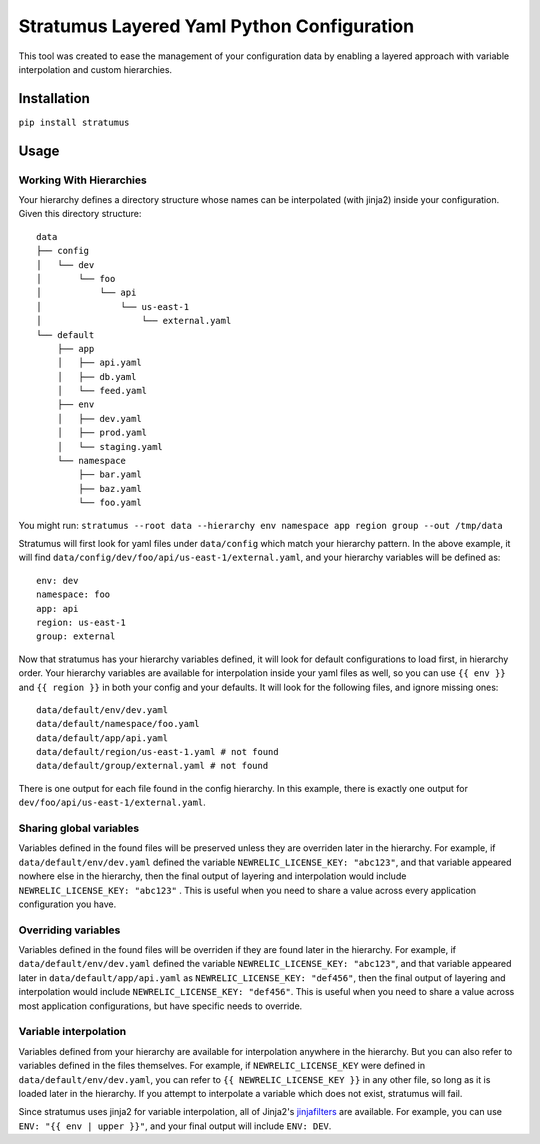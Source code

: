 Stratumus Layered Yaml Python Configuration
===========================================

This tool was created to ease the management of your configuration data by enabling a layered approach with variable
interpolation and custom hierarchies.

Installation
------------

``pip install stratumus``

Usage
-----

Working With Hierarchies
~~~~~~~~~~~~~~~~~~~~~~~~
Your hierarchy defines a directory structure whose names can be interpolated (with jinja2) inside your configuration.
Given this directory structure::

    data
    ├── config
    │   └── dev
    │       └── foo
    │           └── api
    │               └── us-east-1
    │                   └── external.yaml
    └── default
        ├── app
        │   ├── api.yaml
        │   ├── db.yaml
        │   └── feed.yaml
        ├── env
        │   ├── dev.yaml
        │   ├── prod.yaml
        │   └── staging.yaml
        └── namespace
            ├── bar.yaml
            ├── baz.yaml
            └── foo.yaml

You might run:
``stratumus --root data --hierarchy env namespace app region group --out /tmp/data``

Stratumus will first look for yaml files under ``data/config`` which match your hierarchy pattern.  In the above
example, it will find ``data/config/dev/foo/api/us-east-1/external.yaml``, and your hierarchy variables will be
defined as::

    env: dev
    namespace: foo
    app: api
    region: us-east-1
    group: external

Now that stratumus has your hierarchy variables defined, it will look for default configurations to load first, in
hierarchy order.  Your hierarchy variables are available for interpolation inside your yaml files as well, so you can
use ``{{ env }}`` and ``{{ region }}`` in both your config and your defaults.  It will look for the following files,
and ignore missing ones::

    data/default/env/dev.yaml
    data/default/namespace/foo.yaml
    data/default/app/api.yaml
    data/default/region/us-east-1.yaml # not found
    data/default/group/external.yaml # not found

There is one output for each file found in the config hierarchy.  In this example, there is exactly one output for
``dev/foo/api/us-east-1/external.yaml``.

Sharing global variables
~~~~~~~~~~~~~~~~~~~~~~~~
Variables defined in the found files will be preserved unless they are overriden later in the hierarchy.  For example,
if ``data/default/env/dev.yaml`` defined the variable ``NEWRELIC_LICENSE_KEY: "abc123"``, and that variable appeared
nowhere else in the hierarchy, then the final output of layering and interpolation would include
``NEWRELIC_LICENSE_KEY: "abc123"`` .
This is useful when you need to share a value across every application configuration you have.

Overriding variables
~~~~~~~~~~~~~~~~~~~~
Variables defined in the found files will be overriden if they are found later in the hierarchy.  For example, if
``data/default/env/dev.yaml`` defined the variable ``NEWRELIC_LICENSE_KEY: "abc123"``, and that variable appeared later
in ``data/default/app/api.yaml`` as ``NEWRELIC_LICENSE_KEY: "def456"``, then the final output of layering and
interpolation would include ``NEWRELIC_LICENSE_KEY: "def456"``.  This is useful when you need to share a value across
most application configurations, but have specific needs to override.

Variable interpolation
~~~~~~~~~~~~~~~~~~~~~~
Variables defined from your hierarchy are available for interpolation anywhere in the hierarchy.  But you can also
refer to variables defined in the files themselves.  For example, if ``NEWRELIC_LICENSE_KEY`` were defined in
``data/default/env/dev.yaml``, you can refer to ``{{ NEWRELIC_LICENSE_KEY }}`` in any other file, so long as it is
loaded later in the hierarchy.  If you attempt to interpolate a variable which does not exist, stratumus will fail.

Since stratumus uses jinja2 for variable interpolation, all of Jinja2's `jinjafilters`_ are available.  For example,
you can use ``ENV: "{{ env | upper }}"``, and your final output will include ``ENV: DEV``.

.. _jinjafilters: http://jinja.pocoo.org/docs/latest/templates/











